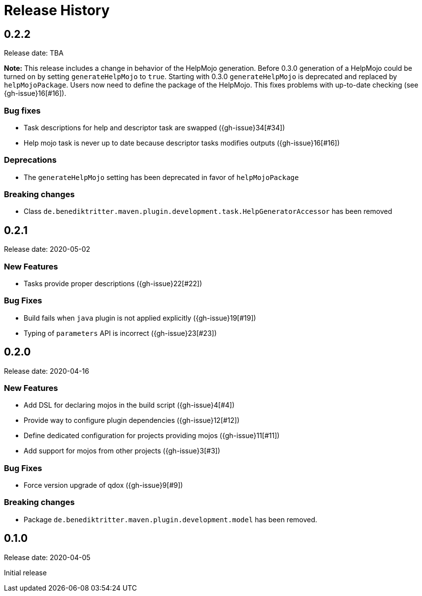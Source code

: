 = Release History

== 0.2.2

Release date: TBA

*Note:* This release includes a change in behavior of the HelpMojo generation.
Before 0.3.0 generation of a HelpMojo could be turned on by setting `generateHelpMojo` to `true`.
Starting with 0.3.0 `generateHelpMojo` is deprecated and replaced by `helpMojoPackage`.
Users now need to define the package of the HelpMojo.
This fixes problems with up-to-date checking (see {gh-issue}16[#16]).

=== Bug fixes

* Task descriptions for help and descriptor task are swapped ({gh-issue}34[#34])
* Help mojo task is never up to date because descriptor tasks modifies outputs ({gh-issue}16[#16])

=== Deprecations

* The `generateHelpMojo` setting has been deprecated in favor of `helpMojoPackage`

=== Breaking changes

* Class `de.benediktritter.maven.plugin.development.task.HelpGeneratorAccessor` has been removed

== 0.2.1

Release date: 2020-05-02

=== New Features

* Tasks provide proper descriptions ({gh-issue}22[#22])

=== Bug Fixes

* Build fails when `java` plugin is not applied explicitly ({gh-issue}19[#19])
* Typing of `parameters` API is incorrect ({gh-issue}23[#23])

== 0.2.0

Release date: 2020-04-16

=== New Features

* Add DSL for declaring mojos in the build script ({gh-issue}4[#4])
* Provide way to configure plugin dependencies ({gh-issue}12[#12])
* Define dedicated configuration for projects providing mojos ({gh-issue}11[#11])
* Add support for mojos from other projects ({gh-issue}3[#3])

=== Bug Fixes

* Force version upgrade of qdox ({gh-issue}9[#9])

=== Breaking changes

* Package `de.benediktritter.maven.plugin.development.model` has been removed.

== 0.1.0

Release date: 2020-04-05

Initial release
